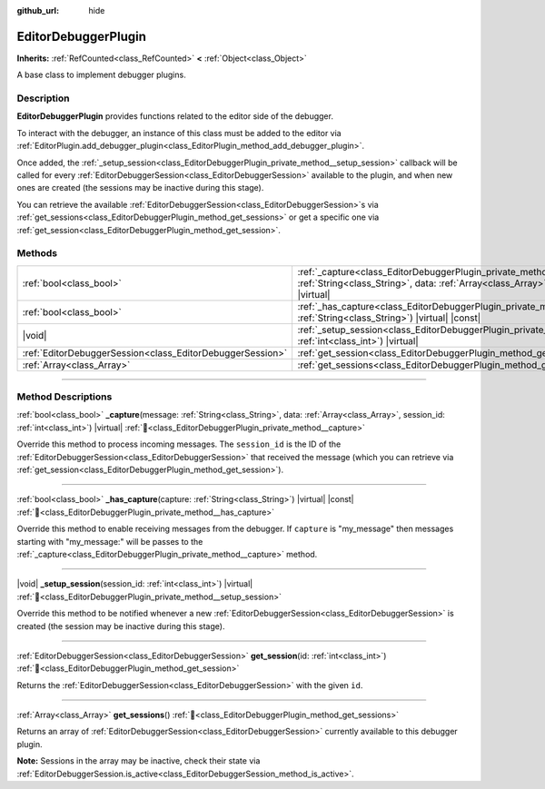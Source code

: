 :github_url: hide

.. DO NOT EDIT THIS FILE!!!
.. Generated automatically from Godot engine sources.
.. Generator: https://github.com/godotengine/godot/tree/master/doc/tools/make_rst.py.
.. XML source: https://github.com/godotengine/godot/tree/master/doc/classes/EditorDebuggerPlugin.xml.

.. _class_EditorDebuggerPlugin:

EditorDebuggerPlugin
====================

**Inherits:** :ref:`RefCounted<class_RefCounted>` **<** :ref:`Object<class_Object>`

A base class to implement debugger plugins.

.. rst-class:: classref-introduction-group

Description
-----------

**EditorDebuggerPlugin** provides functions related to the editor side of the debugger.

To interact with the debugger, an instance of this class must be added to the editor via :ref:`EditorPlugin.add_debugger_plugin<class_EditorPlugin_method_add_debugger_plugin>`.

Once added, the :ref:`_setup_session<class_EditorDebuggerPlugin_private_method__setup_session>` callback will be called for every :ref:`EditorDebuggerSession<class_EditorDebuggerSession>` available to the plugin, and when new ones are created (the sessions may be inactive during this stage).

You can retrieve the available :ref:`EditorDebuggerSession<class_EditorDebuggerSession>`\ s via :ref:`get_sessions<class_EditorDebuggerPlugin_method_get_sessions>` or get a specific one via :ref:`get_session<class_EditorDebuggerPlugin_method_get_session>`.


.. tabs::

 .. code-tab:: gdscript

    @tool
    extends EditorPlugin
    
    class ExampleEditorDebugger extends EditorDebuggerPlugin:
    
        func _has_capture(prefix):
            # Return true if you wish to handle message with this prefix.
            return prefix == "my_plugin"
    
        func _capture(message, data, session_id):
            if message == "my_plugin:ping":
                get_session(session_id).send_message("my_plugin:echo", data)
    
        func _setup_session(session_id):
            # Add a new tab in the debugger session UI containing a label.
            var label = Label.new()
            label.name = "Example plugin"
            label.text = "Example plugin"
            var session = get_session(session_id)
            # Listens to the session started and stopped signals.
            session.started.connect(func (): print("Session started"))
            session.stopped.connect(func (): print("Session stopped"))
            session.add_session_tab(label)
    
    var debugger = ExampleEditorDebugger.new()
    
    func _enter_tree():
        add_debugger_plugin(debugger)
    
    func _exit_tree():
        remove_debugger_plugin(debugger)



.. rst-class:: classref-reftable-group

Methods
-------

.. table::
   :widths: auto

   +-----------------------------------------------------------+--------------------------------------------------------------------------------------------------------------------------------------------------------------------------------------------------+
   | :ref:`bool<class_bool>`                                   | :ref:`_capture<class_EditorDebuggerPlugin_private_method__capture>`\ (\ message\: :ref:`String<class_String>`, data\: :ref:`Array<class_Array>`, session_id\: :ref:`int<class_int>`\ ) |virtual| |
   +-----------------------------------------------------------+--------------------------------------------------------------------------------------------------------------------------------------------------------------------------------------------------+
   | :ref:`bool<class_bool>`                                   | :ref:`_has_capture<class_EditorDebuggerPlugin_private_method__has_capture>`\ (\ capture\: :ref:`String<class_String>`\ ) |virtual| |const|                                                       |
   +-----------------------------------------------------------+--------------------------------------------------------------------------------------------------------------------------------------------------------------------------------------------------+
   | |void|                                                    | :ref:`_setup_session<class_EditorDebuggerPlugin_private_method__setup_session>`\ (\ session_id\: :ref:`int<class_int>`\ ) |virtual|                                                              |
   +-----------------------------------------------------------+--------------------------------------------------------------------------------------------------------------------------------------------------------------------------------------------------+
   | :ref:`EditorDebuggerSession<class_EditorDebuggerSession>` | :ref:`get_session<class_EditorDebuggerPlugin_method_get_session>`\ (\ id\: :ref:`int<class_int>`\ )                                                                                              |
   +-----------------------------------------------------------+--------------------------------------------------------------------------------------------------------------------------------------------------------------------------------------------------+
   | :ref:`Array<class_Array>`                                 | :ref:`get_sessions<class_EditorDebuggerPlugin_method_get_sessions>`\ (\ )                                                                                                                        |
   +-----------------------------------------------------------+--------------------------------------------------------------------------------------------------------------------------------------------------------------------------------------------------+

.. rst-class:: classref-section-separator

----

.. rst-class:: classref-descriptions-group

Method Descriptions
-------------------

.. _class_EditorDebuggerPlugin_private_method__capture:

.. rst-class:: classref-method

:ref:`bool<class_bool>` **_capture**\ (\ message\: :ref:`String<class_String>`, data\: :ref:`Array<class_Array>`, session_id\: :ref:`int<class_int>`\ ) |virtual| :ref:`🔗<class_EditorDebuggerPlugin_private_method__capture>`

Override this method to process incoming messages. The ``session_id`` is the ID of the :ref:`EditorDebuggerSession<class_EditorDebuggerSession>` that received the message (which you can retrieve via :ref:`get_session<class_EditorDebuggerPlugin_method_get_session>`).

.. rst-class:: classref-item-separator

----

.. _class_EditorDebuggerPlugin_private_method__has_capture:

.. rst-class:: classref-method

:ref:`bool<class_bool>` **_has_capture**\ (\ capture\: :ref:`String<class_String>`\ ) |virtual| |const| :ref:`🔗<class_EditorDebuggerPlugin_private_method__has_capture>`

Override this method to enable receiving messages from the debugger. If ``capture`` is "my_message" then messages starting with "my_message:" will be passes to the :ref:`_capture<class_EditorDebuggerPlugin_private_method__capture>` method.

.. rst-class:: classref-item-separator

----

.. _class_EditorDebuggerPlugin_private_method__setup_session:

.. rst-class:: classref-method

|void| **_setup_session**\ (\ session_id\: :ref:`int<class_int>`\ ) |virtual| :ref:`🔗<class_EditorDebuggerPlugin_private_method__setup_session>`

Override this method to be notified whenever a new :ref:`EditorDebuggerSession<class_EditorDebuggerSession>` is created (the session may be inactive during this stage).

.. rst-class:: classref-item-separator

----

.. _class_EditorDebuggerPlugin_method_get_session:

.. rst-class:: classref-method

:ref:`EditorDebuggerSession<class_EditorDebuggerSession>` **get_session**\ (\ id\: :ref:`int<class_int>`\ ) :ref:`🔗<class_EditorDebuggerPlugin_method_get_session>`

Returns the :ref:`EditorDebuggerSession<class_EditorDebuggerSession>` with the given ``id``.

.. rst-class:: classref-item-separator

----

.. _class_EditorDebuggerPlugin_method_get_sessions:

.. rst-class:: classref-method

:ref:`Array<class_Array>` **get_sessions**\ (\ ) :ref:`🔗<class_EditorDebuggerPlugin_method_get_sessions>`

Returns an array of :ref:`EditorDebuggerSession<class_EditorDebuggerSession>` currently available to this debugger plugin.

\ **Note:** Sessions in the array may be inactive, check their state via :ref:`EditorDebuggerSession.is_active<class_EditorDebuggerSession_method_is_active>`.

.. |virtual| replace:: :abbr:`virtual (This method should typically be overridden by the user to have any effect.)`
.. |const| replace:: :abbr:`const (This method has no side effects. It doesn't modify any of the instance's member variables.)`
.. |vararg| replace:: :abbr:`vararg (This method accepts any number of arguments after the ones described here.)`
.. |constructor| replace:: :abbr:`constructor (This method is used to construct a type.)`
.. |static| replace:: :abbr:`static (This method doesn't need an instance to be called, so it can be called directly using the class name.)`
.. |operator| replace:: :abbr:`operator (This method describes a valid operator to use with this type as left-hand operand.)`
.. |bitfield| replace:: :abbr:`BitField (This value is an integer composed as a bitmask of the following flags.)`
.. |void| replace:: :abbr:`void (No return value.)`
